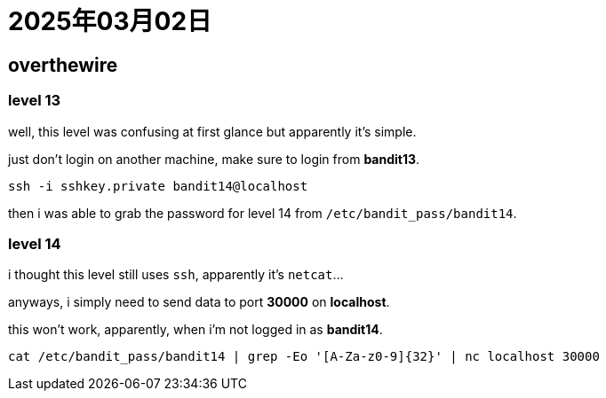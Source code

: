 = 2025年03月02日

== overthewire

=== level 13

well, this level was confusing at first glance but apparently it's simple.

just don't login on another machine, make sure to login from **bandit13**.

[, bash]
----
ssh -i sshkey.private bandit14@localhost
----

then i was able to grab the password for level 14 from `/etc/bandit_pass/bandit14`.

=== level 14

i thought this level still uses `ssh`, apparently it's `netcat`...

anyways, i simply need to send data to port *30000* on **localhost**.

this won't work, apparently, when i'm not logged in as **bandit14**.

[, bash]
----
cat /etc/bandit_pass/bandit14 | grep -Eo '[A-Za-z0-9]{32}' | nc localhost 30000
----
